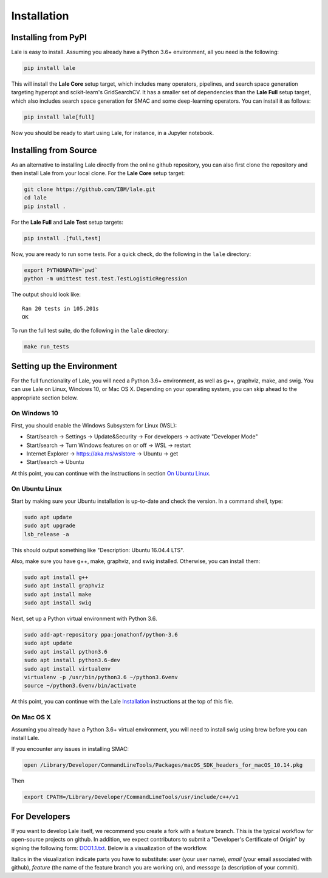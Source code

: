Installation
============

Installing from PyPI
----------------------

Lale is easy to install. Assuming you already have a Python 3.6+
environment, all you need is the following:

.. code:: Bash

    pip install lale

This will install the **Lale Core** setup target, which includes many
operators, pipelines, and search space generation targeting hyperopt
and scikit-learn's GridSearchCV.  It has a smaller set of dependencies
than the **Lale Full** setup target, which also includes search space
generation for SMAC and some deep-learning operators. You can install
it as follows:

.. code:: Bash

    pip install lale[full]

Now you should be ready to start using Lale, for instance, in a
Jupyter notebook.

Installing from Source
----------------------

As an alternative to installing Lale directly from the online github
repository, you can also first clone the repository and then install
Lale from your local clone. For the **Lale Core** setup target:

.. code:: Bash

    git clone https://github.com/IBM/lale.git
    cd lale
    pip install .

For the **Lale Full** and **Lale Test** setup targets:

.. code:: Bash

    pip install .[full,test]

Now, you are ready to run some tests. For a quick check, do the
following in the ``lale`` directory:

.. code:: Bash

    export PYTHONPATH=`pwd`
    python -m unittest test.test.TestLogisticRegression

The output should look like::

    Ran 20 tests in 105.201s
    OK

To run the full test suite, do the following in the ``lale``
directory:

.. code:: Bash

    make run_tests

Setting up the Environment
--------------------------

For the full functionality of Lale, you will need a Python 3.6+
environment, as well as g++, graphviz, make, and swig. You can use
Lale on Linux, Windows 10, or Mac OS X. Depending on your operating
system, you can skip ahead to the appropriate section below.

On Windows 10
~~~~~~~~~~~~~

First, you should enable the Windows Subsystem for Linux (WSL):

- Start/search -> Settings -> Update&Security -> For developers -> activate "Developer Mode"

- Start/search -> Turn Windows features on or off -> WSL -> restart

- Internet Explorer -> https://aka.ms/wslstore -> Ubuntu -> get

- Start/search -> Ubuntu

At this point, you can continue with the instructions in section
`On Ubuntu Linux`_.

On Ubuntu Linux
~~~~~~~~~~~~~~~

Start by making sure your Ubuntu installation is up-to-date and check
the version. In a command shell, type:

.. code:: Bash

    sudo apt update
    sudo apt upgrade
    lsb_release -a

This should output something like "Description: Ubuntu 16.04.4 LTS".

Also, make sure you have g++, make, graphviz, and swig
installed. Otherwise, you can install them:

.. code:: Bash

    sudo apt install g++
    sudo apt install graphviz
    sudo apt install make
    sudo apt install swig

Next, set up a Python virtual environment with Python 3.6.

.. code:: Bash

    sudo add-apt-repository ppa:jonathonf/python-3.6
    sudo apt update
    sudo apt install python3.6
    sudo apt install python3.6-dev
    sudo apt install virtualenv
    virtualenv -p /usr/bin/python3.6 ~/python3.6venv
    source ~/python3.6venv/bin/activate

At this point, you can continue with the Lale `Installation`_
instructions at the top of this file.

On Mac OS X
~~~~~~~~~~~

Assuming you already have a Python 3.6+ virtual environment, you will
need to install swig using brew before you can install Lale.

If you encounter any issues in installing SMAC:

.. code:: Bash

    open /Library/Developer/CommandLineTools/Packages/macOS_SDK_headers_for_macOS_10.14.pkg

Then

.. code:: Bash

    export CPATH=/Library/Developer/CommandLineTools/usr/include/c++/v1

For Developers
--------------

If you want to develop Lale itself, we recommend you create a fork
with a feature branch. This is the typical workflow for open-source
projects on github. In addition, we expect contributors to submit a
"Developer's Certificate of Origin" by signing the following form:
`DCO1.1.txt <https://github.com/IBM/lale/blob/master/DCO1.1.txt>`_.
Below is a visualization of the workflow.

.. image:: img/repositories.png

Italics in the visualization indicate parts you have to substitute:
*user* (your user name), *email* (your email associated with github),
*feature* (the name of the feature branch you are working on), and
*message* (a description of your commit).
